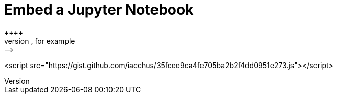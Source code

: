 = Embed a Jupyter Notebook
++++
<!-- embed code goes here, for example: -->
<script src="https://gist.github.com/iacchus/35fcee9ca4fe705ba2b2f4dd0951e273.js"></script>
++++